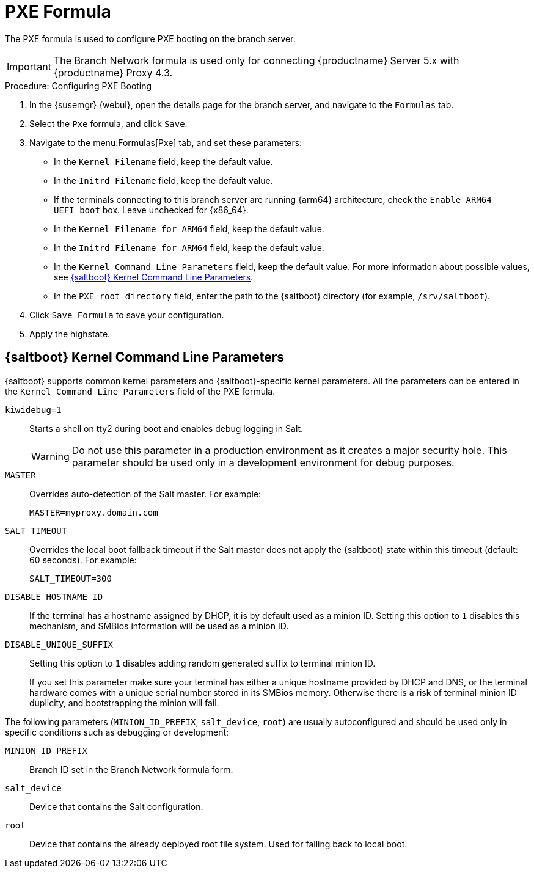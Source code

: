 [[pxe-formula]]
= PXE Formula

The PXE formula is used to configure PXE booting on the branch server.

[IMPORTANT]
====
The Branch Network formula is used only for connecting {productname} Server 5.x with {productname} Proxy 4.3.
====

.Procedure: Configuring PXE Booting
. In the {susemgr} {webui}, open the details page for the branch server, and navigate to the [guimenu]``Formulas`` tab.
. Select the [systemitem]``Pxe`` formula, and click [btn]``Save``.
. Navigate to the menu:Formulas[Pxe] tab, and set these parameters:
* In the [guimenu]``Kernel Filename`` field, keep the default value.
* In the [guimenu]``Initrd Filename`` field, keep the default value.
* If the terminals connecting to this branch server are running {arm64} architecture, check the [guimenu]``Enable ARM64 UEFI boot`` box.
  Leave unchecked for {x86_64}.
* In the [guimenu]``Kernel Filename for ARM64`` field, keep the default value.
* In the [guimenu]``Initrd Filename for ARM64`` field, keep the default value.
* In the [guimenu]``Kernel Command Line Parameters`` field, keep the default value.
  For more information about possible values, see <<retail.sect.formulas.pxe.kernelparams>>.
* In the [guimenu]``PXE root directory`` field, enter the path to the {saltboot} directory (for example, [systemitem]``/srv/saltboot``).
. Click [btn]``Save Formula`` to save your configuration.
. Apply the highstate.



[[retail.sect.formulas.pxe.kernelparams]]
== {saltboot} Kernel Command Line Parameters
{saltboot} supports common kernel parameters and {saltboot}-specific kernel parameters.
All the parameters can be entered in the [guimenu]``Kernel Command Line Parameters`` field of the PXE formula.

[systemitem]``kiwidebug=1``::
Starts a shell on tty2 during boot and enables debug logging in Salt.
+
[WARNING]
====
Do not use this parameter in a production environment as it creates a major security hole.
This parameter should be used only in a development environment for debug purposes.
====

[systemitem]``MASTER``::
Overrides auto-detection of the Salt master. For example:
+
----
MASTER=myproxy.domain.com
----

[systemitem]``SALT_TIMEOUT``::
Overrides the local boot fallback timeout if the Salt master does not apply the {saltboot} state within this timeout (default: 60 seconds).
For example:
+
----
SALT_TIMEOUT=300
----

[systemitem]``DISABLE_HOSTNAME_ID``::
If the terminal has a hostname assigned by DHCP, it is by default used as a minion ID.
Setting this option to `1` disables this mechanism, and SMBios information will be used as a minion ID.

[systemitem]``DISABLE_UNIQUE_SUFFIX``::
Setting this option to `1` disables adding random generated suffix to terminal minion ID.
+
If you set this parameter make sure your terminal has either a unique hostname provided by DHCP and DNS, or the terminal hardware comes with a unique serial number stored in its SMBios memory.
Otherwise there is a risk of terminal minion ID duplicity, and bootstrapping the minion will fail.

The following parameters (`MINION_ID_PREFIX`, `salt_device`, `root`) are usually autoconfigured and should be used only in specific conditions such as debugging or development:

[systemitem]``MINION_ID_PREFIX``::
Branch ID set in the Branch Network formula form.

[systemitem]``salt_device``::
Device that contains the Salt configuration.

[systemitem]``root``::
Device that contains the already deployed root file system.
Used for falling back to local boot.
